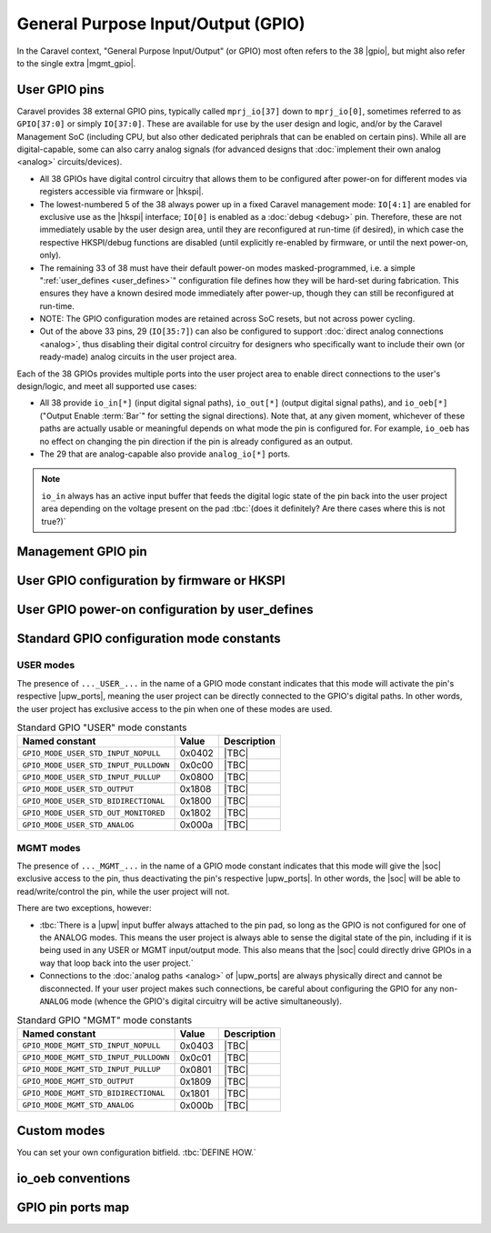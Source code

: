 .. raw:: html

   <!---
   # SPDX-FileCopyrightText: 2020 Efabless Corporation
   #
   # Licensed under the Apache License, Version 2.0 (the "License");
   # you may not use this file except in compliance with the License.
   # You may obtain a copy of the License at
   #
   #      http://www.apache.org/licenses/LICENSE-2.0
   #
   # Unless required by applicable law or agreed to in writing, software
   # distributed under the License is distributed on an "AS IS" BASIS,
   # WITHOUT WARRANTIES OR CONDITIONS OF ANY KIND, either express or implied.
   # See the License for the specific language governing permissions and
   # limitations under the License.
   #
   # SPDX-License-Identifier: Apache-2.0
   -->

General Purpose Input/Output (GPIO)
===================================

.. todo::
   Talk about the wrapper, and its general use of IO cells (link to gpiov2), housekeeping configuration, |upw_ports|, etc...

In the Caravel context, "General Purpose Input/Output" (or GPIO) most often refers to the 38 |gpio|, but might also refer to the single extra |mgmt_gpio|.

.. todo::
   Explain how it's useful that pins can be reconfigured and taken over, but also that this is relatively slow to do (whether via firmware or HKSPI).

.. seealso::
   :doc:`pinout`
      List of all the Caravel chip external pins (including GPIO pins), named by function.

.. _user_gpio:

User GPIO pins
--------------

Caravel provides 38 external GPIO pins, typically called ``mprj_io[37]`` down to ``mprj_io[0]``, sometimes referred to as ``GPIO[37:0]`` or simply ``IO[37:0]``. These are available for use by the user design and logic, and/or by the Caravel Management SoC (including CPU, but also other dedicated periphrals that can be enabled on certain pins). While all are digital-capable, some can also carry analog signals (for advanced designs that :doc:`implement their own analog <analog>` circuits/devices).

*  All 38 GPIOs have digital control circuitry that allows them to be configured after power-on for different modes via registers accessible via firmware or |hkspi|.
*  .. _reserved_gpios:
   
   The lowest-numbered 5 of the 38 always power up in a fixed Caravel management mode: ``IO[4:1]`` are enabled for exclusive use as the |hkspi| interface; ``IO[0]`` is enabled as a :doc:`debug <debug>` pin. Therefore, these are not immediately usable by the user design area, until they are reconfigured at run-time (if desired), in which case the respective HKSPI/debug functions are disabled (until explicitly re-enabled by firmware, or until the next power-on, only).
*  The remaining 33 of 38 must have their default power-on modes masked-programmed, i.e. a simple ":ref:`user_defines <user_defines>`" configuration file defines how they will be hard-set during fabrication. This ensures they have a known desired mode immediately after power-up, though they can still be reconfigured at run-time.
*  NOTE: The GPIO configuration modes are retained across SoC resets, but not across power cycling.
*  Out of the above 33 pins, 29 (``IO[35:7]``) can also be configured to support :doc:`direct analog connections <analog>`, thus disabling their digital control circuitry for  designers who specifically want to include their own (or ready-made) analog circuits in the user project area.

Each of the 38 GPIOs provides multiple ports into the user project area to enable direct connections to the user's design/logic, and meet all supported use cases:

*  All 38 provide ``io_in[*]`` (input digital signal paths), ``io_out[*]`` (output digital signal paths), and ``io_oeb[*]`` ("Output Enable :term:`Bar`" for setting the signal directions). Note that, at any given moment, whichever of these paths are actually usable or meaningful depends on what mode the pin is configured for. For example, ``io_oeb`` has no effect on changing the pin direction if the pin is already configured as an output.
*  The 29 that are analog-capable also provide ``analog_io[*]`` ports.

.. note::
   ``io_in`` always has an active input buffer that feeds the digital logic state of the pin back into the user project area depending on the voltage present on the pad :tbc:`(does it definitely? Are there cases where this is not true?)`

.. todo::
   Come up with a concise way to represent all the combinations, inc. for pull-up/down, and buffer states in various modes (e.g. analog).

.. todo::
   Explain that io_oeb has certain conventions depending on intended mode and pull-up/down behaviour.

.. todo::
   Note Caravan and Caravel Mini differences also.




.. _mgmt_gpio:

Management GPIO pin
-------------------

.. _gpio_reconfiguration:

User GPIO configuration by firmware or HKSPI
--------------------------------------------

.. _user_defines:

User GPIO power-on configuration by user_defines
------------------------------------------------

.. _gpio_modes:

Standard GPIO configuration mode constants
------------------------------------------

.. todo::
   Do this as a table that presents the constant, its value, its intended use, and how it otherwise alters the requirements and behaviour of the pin, e.g. it should explain that pull-up/down depends on certain other signals to work correctly.

   Should this table also include an expansion of the bitfields (per Mitch's table), and point out that different drive strengths and open-drain are possible (I think)?


.. _user_mode:

USER modes
^^^^^^^^^^

The presence of ``..._USER_...`` in the name of a GPIO mode constant indicates that this mode will activate the pin's respective |upw_ports|, meaning the user project can be directly connected to the GPIO's digital paths. In other words, the user project has exclusive access to the pin when one of these modes are used.

.. list-table:: Standard GPIO "USER" mode constants
   :header-rows: 1

   *  -  Named constant
      -  Value
      -  Description

   *  -  .. _GPIO_MODE_USER_STD_INPUT_NOPULL:

         ``GPIO_MODE_USER_STD_INPUT_NOPULL``
      -  0x0402
      -  |TBC|
   *  -  .. _GPIO_MODE_USER_STD_INPUT_PULLDOWN:

         ``GPIO_MODE_USER_STD_INPUT_PULLDOWN``
      -  0x0c00
      -  |TBC|
   *  -  .. _GPIO_MODE_USER_STD_INPUT_PULLUP:

         ``GPIO_MODE_USER_STD_INPUT_PULLUP``
      -  0x0800
      -  |TBC|
   *  -  .. _GPIO_MODE_USER_STD_OUTPUT:

         ``GPIO_MODE_USER_STD_OUTPUT``
      -  0x1808
      -  |TBC|
   *  -  .. _GPIO_MODE_USER_STD_BIDIRECTIONAL:

         ``GPIO_MODE_USER_STD_BIDIRECTIONAL``
      -  0x1800
      -  |TBC|
   *  -  .. _GPIO_MODE_USER_STD_OUT_MONITORED:

         ``GPIO_MODE_USER_STD_OUT_MONITORED``
      -  0x1802
      -  |TBC|
   *  -  .. _GPIO_MODE_USER_STD_ANALOG:

         ``GPIO_MODE_USER_STD_ANALOG``
      -  0x000a
      -  |TBC|


.. _mgmt_mode:

MGMT modes
^^^^^^^^^^

The presence of ``..._MGMT_...`` in the name of a GPIO mode constant indicates that this mode will give the |soc| exclusive access to the pin, thus deactivating the pin's respective |upw_ports|. In other words, the |soc| will be able to read/write/control the pin, while the user project will not.

There are two exceptions, however:

*  :tbc:`There is a |upw| input buffer always attached to the pin pad, so long as the GPIO is not configured for one of the ANALOG modes. This means the user project is always able to sense the digital state of the pin, including if it is being used in any USER or MGMT input/output mode. This also means that the |soc| could directly drive GPIOs in a way that loop back into the user project.`
*  Connections to the :doc:`analog paths <analog>` of |upw_ports| are always physically direct and cannot be disconnected. If your user project makes such connections, be careful about configuring the GPIO for any non-``ANALOG`` mode (whence the GPIO's digital circuitry will be active simultaneously).

.. list-table:: Standard GPIO "MGMT" mode constants
   :header-rows: 1

   *  -  Named constant
      -  Value
      -  Description
   *  -  .. _GPIO_MODE_MGMT_STD_INPUT_NOPULL:
      
         ``GPIO_MODE_MGMT_STD_INPUT_NOPULL``
      -  0x0403
      -  |TBC|
   *  -  .. _GPIO_MODE_MGMT_STD_INPUT_PULLDOWN:
      
         ``GPIO_MODE_MGMT_STD_INPUT_PULLDOWN``
      -  0x0c01
      -  |TBC|
   *  -  .. _GPIO_MODE_MGMT_STD_INPUT_PULLUP:
      
         ``GPIO_MODE_MGMT_STD_INPUT_PULLUP``
      -  0x0801
      -  |TBC|
   *  -  .. _GPIO_MODE_MGMT_STD_OUTPUT:
      
         ``GPIO_MODE_MGMT_STD_OUTPUT``
      -  0x1809
      -  |TBC|
   *  -  .. _GPIO_MODE_MGMT_STD_BIDIRECTIONAL:
      
         ``GPIO_MODE_MGMT_STD_BIDIRECTIONAL``
      -  0x1801
      -  |TBC|
   *  -  .. _GPIO_MODE_MGMT_STD_ANALOG:
      
         ``GPIO_MODE_MGMT_STD_ANALOG``
      -  0x000b
      -  |TBC|


Custom modes
------------

You can set your own configuration bitfield. :tbc:`DEFINE HOW.`


io_oeb conventions
------------------

.. todo::
   Discuss precheck somewhere


GPIO pin ports map
------------------

.. todo::
   Do it as a table resembling `the one showing Caravan pins <https://github.com/efabless/caravel_user_project_analog/blob/7f1055518a0ae50541981cb8a5cded9b2cdf9e65/verilog/rtl/user_analog_proj_example.v#L24-L61>`_

